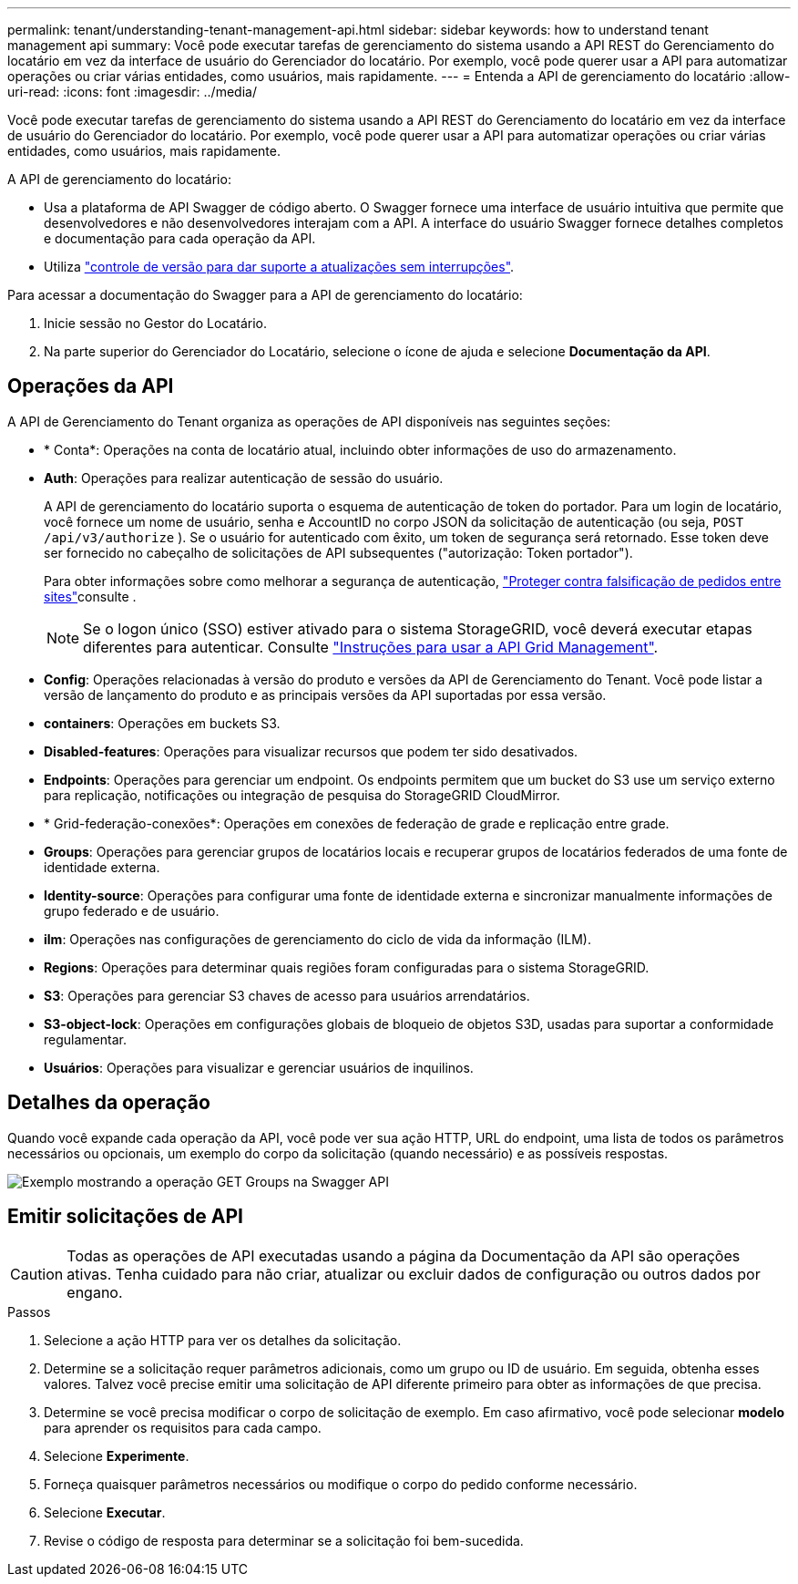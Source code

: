 ---
permalink: tenant/understanding-tenant-management-api.html 
sidebar: sidebar 
keywords: how to understand tenant management api 
summary: Você pode executar tarefas de gerenciamento do sistema usando a API REST do Gerenciamento do locatário em vez da interface de usuário do Gerenciador do locatário. Por exemplo, você pode querer usar a API para automatizar operações ou criar várias entidades, como usuários, mais rapidamente. 
---
= Entenda a API de gerenciamento do locatário
:allow-uri-read: 
:icons: font
:imagesdir: ../media/


[role="lead"]
Você pode executar tarefas de gerenciamento do sistema usando a API REST do Gerenciamento do locatário em vez da interface de usuário do Gerenciador do locatário. Por exemplo, você pode querer usar a API para automatizar operações ou criar várias entidades, como usuários, mais rapidamente.

A API de gerenciamento do locatário:

* Usa a plataforma de API Swagger de código aberto. O Swagger fornece uma interface de usuário intuitiva que permite que desenvolvedores e não desenvolvedores interajam com a API. A interface do usuário Swagger fornece detalhes completos e documentação para cada operação da API.
* Utiliza link:tenant-management-api-versioning.html["controle de versão para dar suporte a atualizações sem interrupções"].


Para acessar a documentação do Swagger para a API de gerenciamento do locatário:

. Inicie sessão no Gestor do Locatário.
. Na parte superior do Gerenciador do Locatário, selecione o ícone de ajuda e selecione *Documentação da API*.




== Operações da API

A API de Gerenciamento do Tenant organiza as operações de API disponíveis nas seguintes seções:

* * Conta*: Operações na conta de locatário atual, incluindo obter informações de uso do armazenamento.
* *Auth*: Operações para realizar autenticação de sessão do usuário.
+
A API de gerenciamento do locatário suporta o esquema de autenticação de token do portador. Para um login de locatário, você fornece um nome de usuário, senha e AccountID no corpo JSON da solicitação de autenticação (ou seja, `POST /api/v3/authorize` ). Se o usuário for autenticado com êxito, um token de segurança será retornado. Esse token deve ser fornecido no cabeçalho de solicitações de API subsequentes ("autorização: Token portador").

+
Para obter informações sobre como melhorar a segurança de autenticação, link:protecting-against-cross-site-request-forgery-csrf.html["Proteger contra falsificação de pedidos entre sites"]consulte .

+

NOTE: Se o logon único (SSO) estiver ativado para o sistema StorageGRID, você deverá executar etapas diferentes para autenticar. Consulte link:../admin/using-grid-management-api.html["Instruções para usar a API Grid Management"].

* *Config*: Operações relacionadas à versão do produto e versões da API de Gerenciamento do Tenant. Você pode listar a versão de lançamento do produto e as principais versões da API suportadas por essa versão.
* *containers*: Operações em buckets S3.
* *Disabled-features*: Operações para visualizar recursos que podem ter sido desativados.
* *Endpoints*: Operações para gerenciar um endpoint. Os endpoints permitem que um bucket do S3 use um serviço externo para replicação, notificações ou integração de pesquisa do StorageGRID CloudMirror.
* * Grid-federação-conexões*: Operações em conexões de federação de grade e replicação entre grade.
* *Groups*: Operações para gerenciar grupos de locatários locais e recuperar grupos de locatários federados de uma fonte de identidade externa.
* *Identity-source*: Operações para configurar uma fonte de identidade externa e sincronizar manualmente informações de grupo federado e de usuário.
* *ilm*: Operações nas configurações de gerenciamento do ciclo de vida da informação (ILM).
* *Regions*: Operações para determinar quais regiões foram configuradas para o sistema StorageGRID.
* *S3*: Operações para gerenciar S3 chaves de acesso para usuários arrendatários.
* *S3-object-lock*: Operações em configurações globais de bloqueio de objetos S3D, usadas para suportar a conformidade regulamentar.
* *Usuários*: Operações para visualizar e gerenciar usuários de inquilinos.




== Detalhes da operação

Quando você expande cada operação da API, você pode ver sua ação HTTP, URL do endpoint, uma lista de todos os parâmetros necessários ou opcionais, um exemplo do corpo da solicitação (quando necessário) e as possíveis respostas.

image::../media/tenant_api_swagger_example.gif[Exemplo mostrando a operação GET Groups na Swagger API]



== Emitir solicitações de API


CAUTION: Todas as operações de API executadas usando a página da Documentação da API são operações ativas. Tenha cuidado para não criar, atualizar ou excluir dados de configuração ou outros dados por engano.

.Passos
. Selecione a ação HTTP para ver os detalhes da solicitação.
. Determine se a solicitação requer parâmetros adicionais, como um grupo ou ID de usuário. Em seguida, obtenha esses valores. Talvez você precise emitir uma solicitação de API diferente primeiro para obter as informações de que precisa.
. Determine se você precisa modificar o corpo de solicitação de exemplo. Em caso afirmativo, você pode selecionar *modelo* para aprender os requisitos para cada campo.
. Selecione *Experimente*.
. Forneça quaisquer parâmetros necessários ou modifique o corpo do pedido conforme necessário.
. Selecione *Executar*.
. Revise o código de resposta para determinar se a solicitação foi bem-sucedida.

